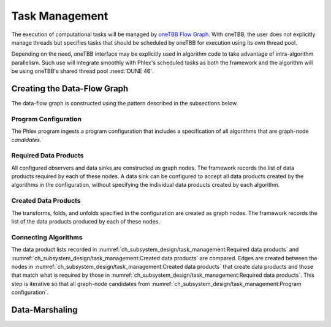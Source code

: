 Task Management
===============

.. todo::
   - Includes building the task graph
   - Includes scheduling of tasks as well as any relevant task priorities or concurrency constraints
   - Respecting data-marshaling demands
   - Relates to algorithms and data (product) sets

The execution of computational tasks will be managed by `oneTBB Flow Graph <https://oneapi-spec.uxlfoundation.org/specifications/oneapi/v1.3-rev-1/elements/onetbb/source/flow_graph>`_.
With oneTBB, the user does not explicitly manage threads but specifies tasks that should be scheduled by oneTBB for execution using its own thread pool.

Depending on the need, oneTBB interface may be explicitly used in algorithm code to take advantage of intra-algorithm parallelism.
Such use will integrate smoothly with Phlex's scheduled tasks as both the framework and the algorithm will be using oneTBB's shared thread pool :need:`DUNE 46`.

Creating the Data-Flow Graph
----------------------------

The data-flow graph is constructed using the pattern described in the subsections below.

Program Configuration
^^^^^^^^^^^^^^^^^^^^^

The Phlex program ingests a program configuration that includes a specification of all algorithms that are graph-node *candidates*.

Required Data Products
^^^^^^^^^^^^^^^^^^^^^^

All configured observers and data sinks are constructed as graph nodes.
The framework records the list of data products required by each of these nodes.
A data sink can be configured to accept all data products created by the algorithms in the configuration, without specifying the individual data products created by each algorithm.

Created Data Products
^^^^^^^^^^^^^^^^^^^^^

The transforms, folds, and unfolds specified in the configuration are created as graph nodes.
The framework records the list of the data products produced by each of these nodes.

Connecting Algorithms
^^^^^^^^^^^^^^^^^^^^^

The data product lists recorded in :numref:`ch_subsystem_design/task_management:Required data products` and :numref:`ch_subsystem_design/task_management:Created data products` are compared.
Edges are created between the nodes in :numref:`ch_subsystem_design/task_management:Created data products` that create data products and those that match what is required by those in :numref:`ch_subsystem_design/task_management:Required data products`.
This step is iterative so that all graph-node candidates from :numref:`ch_subsystem_design/task_management:Program configuration`.

Data-Marshaling
---------------
